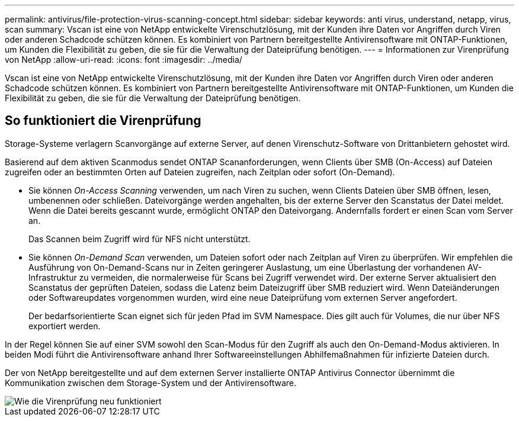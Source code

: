 ---
permalink: antivirus/file-protection-virus-scanning-concept.html 
sidebar: sidebar 
keywords: anti virus, understand, netapp, virus, scan 
summary: Vscan ist eine von NetApp entwickelte Virenschutzlösung, mit der Kunden ihre Daten vor Angriffen durch Viren oder anderen Schadcode schützen können. Es kombiniert von Partnern bereitgestellte Antivirensoftware mit ONTAP-Funktionen, um Kunden die Flexibilität zu geben, die sie für die Verwaltung der Dateiprüfung benötigen. 
---
= Informationen zur Virenprüfung von NetApp
:allow-uri-read: 
:icons: font
:imagesdir: ../media/


[role="lead"]
Vscan ist eine von NetApp entwickelte Virenschutzlösung, mit der Kunden ihre Daten vor Angriffen durch Viren oder anderen Schadcode schützen können. Es kombiniert von Partnern bereitgestellte Antivirensoftware mit ONTAP-Funktionen, um Kunden die Flexibilität zu geben, die sie für die Verwaltung der Dateiprüfung benötigen.



== So funktioniert die Virenprüfung

Storage-Systeme verlagern Scanvorgänge auf externe Server, auf denen Virenschutz-Software von Drittanbietern gehostet wird.

Basierend auf dem aktiven Scanmodus sendet ONTAP Scananforderungen, wenn Clients über SMB (On-Access) auf Dateien zugreifen oder an bestimmten Orten auf Dateien zugreifen, nach Zeitplan oder sofort (On-Demand).

* Sie können _On-Access Scanning_ verwenden, um nach Viren zu suchen, wenn Clients Dateien über SMB öffnen, lesen, umbenennen oder schließen. Dateivorgänge werden angehalten, bis der externe Server den Scanstatus der Datei meldet. Wenn die Datei bereits gescannt wurde, ermöglicht ONTAP den Dateivorgang. Andernfalls fordert er einen Scan vom Server an.
+
Das Scannen beim Zugriff wird für NFS nicht unterstützt.

* Sie können _On-Demand Scan_ verwenden, um Dateien sofort oder nach Zeitplan auf Viren zu überprüfen. Wir empfehlen die Ausführung von On-Demand-Scans nur in Zeiten geringerer Auslastung, um eine Überlastung der vorhandenen AV-Infrastruktur zu vermeiden, die normalerweise für Scans bei Zugriff verwendet wird. Der externe Server aktualisiert den Scanstatus der geprüften Dateien, sodass die Latenz beim Dateizugriff über SMB reduziert wird. Wenn Dateiänderungen oder Softwareupdates vorgenommen wurden, wird eine neue Dateiprüfung vom externen Server angefordert.
+
Der bedarfsorientierte Scan eignet sich für jeden Pfad im SVM Namespace. Dies gilt auch für Volumes, die nur über NFS exportiert werden.



In der Regel können Sie auf einer SVM sowohl den Scan-Modus für den Zugriff als auch den On-Demand-Modus aktivieren. In beiden Modi führt die Antivirensoftware anhand Ihrer Softwareeinstellungen Abhilfemaßnahmen für infizierte Dateien durch.

Der von NetApp bereitgestellte und auf dem externen Server installierte ONTAP Antivirus Connector übernimmt die Kommunikation zwischen dem Storage-System und der Antivirensoftware.

image::../media/how-virus-scanning-works-new.gif[Wie die Virenprüfung neu funktioniert]
